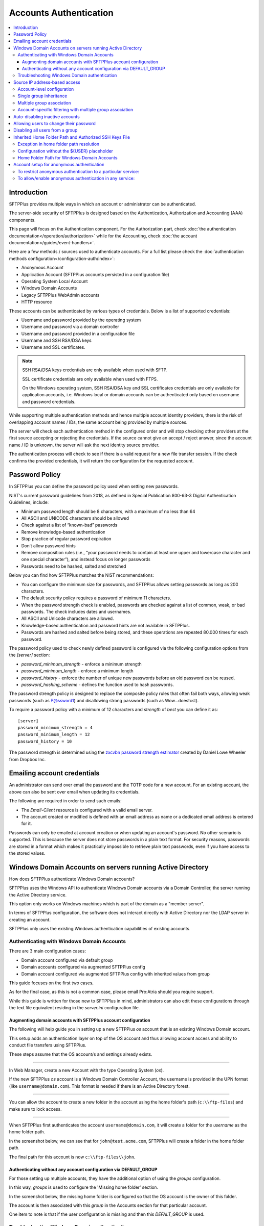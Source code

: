 Accounts Authentication
#######################

..  contents:: :local:


Introduction
============

SFTPPlus provides multiple ways in which an account or administrator
can be authenticated.

The server-side security of SFTPPlus is designed based on the
Authentication, Authorization and Accounting (AAA) components.

This page will focus on the Authentication component.
For the Authorization part, check
:doc:`the authentication documentation</operation/authorization>`
while for the Accounting, check
:doc:`the account documentation</guides/event-handlers>`.

Here are a few methods / sources used to authenticate accounts.
For a full list please check the
:doc:`authentication methods configuration</configuration-auth/index>`:

* Anonymous Account
* Application Account (SFTPPlus accounts persisted in a configuration file)
* Operating System Local Account
* Windows Domain Accounts
* Legacy SFTPPlus WebAdmin accounts
* HTTP resource

These accounts can be authenticated by various types of credentials.
Below is a list of supported credentials:

* Username and password provided by the operating system
* Username and password via a domain controller
* Username and password provided in a configuration file
* Username and SSH RSA/DSA keys
* Username and SSL certificates.

..  note::
    SSH RSA/DSA keys credentials are only available when used with SFTP.

    SSL certificate credentials are only available when used with FTPS.

    On the Windows operating system, SSH RSA/DSA key and SSL certificates
    credentials are only available for application accounts, i.e. Windows
    local or domain accounts can be authenticated only based on
    username and password credentials.

While supporting multiple authentication methods and hence multiple
account identity providers, there is the risk of overlapping account
names / IDs, the same account being provided by multiple sources.

The server will check each authentication method in the configured order and
will stop checking other providers at the first source accepting or rejecting
the credentials.
If the source cannot give an accept / reject answer, since the account name /
ID is unknown, the server will ask the next identity source provider.

The authentication process will check to see if there is a valid
request for a new file transfer session.
If the check confirms the provided credentials,
it will return the configuration for the requested account.


Password Policy
===============

In SFTPPlus you can define the password policy used when setting new passwords.

NIST's current password guidelines from 2018, as defined in
Special Publication 800-63-3 Digital Authentication Guidelines, include:

* Minimum password length should be 8 characters,
  with a maximum of no less than 64
* All ASCII and UNICODE characters should be allowed
* Check against a list of “known-bad” passwords
* Remove knowledge-based authentication
* Stop practice of regular password expiration
* Don’t allow password hints
* Remove composition rules
  (i.e., “your password needs to contain at least one upper and
  lowercase character and one special character”),
  and instead focus on longer passwords
* Passwords need to be hashed, salted and stretched

Below you can find how SFTPPlus matches the NIST recommendations:

* You can configure the minimum size for passwords, and SFTPPlus allows
  setting passwords as long as 200 characters.
* The default security policy requires a password of minimum 11 characters.
* When the password strength check is enabled,
  passwords are checked against a list of common, weak, or bad passwords.
  The check includes dates and usernames.
* All ASCII and Unicode characters are allowed.
* Knowledge-based authentication and password hints are not
  available in SFTPPlus.
* Passwords are hashed and salted before being stored,
  and these operations are repeated 80.000 times for each password.

The password policy used to check newly defined password is configured via
the following configuration options from the `[server]` section:

* `password_minimum_strength` - enforce a minimum strength
* `password_minimum_length` - enforce a minimum length
* `password_history` - enforce the number of unique new passwords before an
  old password can be reused.
* `password_hashing_scheme` - defines the function used to hash passwords.

The password strength policy is designed to replace the composite policy rules
that often fail both ways, allowing weak passwords (such as P@ssword1) and
disallowing strong passwords (such as Wow...doestcst).

To require a password policy with a minimum of 12 characters and
`strength` of `best` you can define it as::

    [server]
    password_minimum_strength = 4
    password_minimum_length = 12
    password_history = 10

The password strength is determined using the
`zxcvbn password strength estimator <https://blogs.dropbox.com/tech/2012/04/zxcvbn-realistic-password-strength-estimation/>`_
created by Daniel Lowe Wheeler from Dropbox Inc.


Emailing account credentials
============================

An administrator can send over email the password and the TOTP code
for a new account.
For an existing account, the above can also be sent over email
when updating its credentials.

The following are required in order to send such emails:

* The `Email-Client` resource is configured with a valid email server.
* The account created or modified is defined with an email address as name
  or a dedicated email address is entered for it.

Passwords can only be emailed at account creation or
when updating an account's password.
No other scenario is supported.
This is because the server does not store passwords in a plain text format.
For security reasons,
passwords are stored in a format which makes it practically impossible
to retrieve plain text passwords, even if you have access to the stored values.


Windows Domain Accounts on servers running Active Directory
===========================================================

How does SFTPPlus authenticate Windows Domain accounts?

SFTPPlus uses the Windows API to authenticate Windows Domain accounts via a
Domain Controller, the server running the Active Directory service.

This option only works on Windows machines which is part of the domain as a
"member server".

In terms of SFTPPlus configuration, the software does not interact directly
with Active Directory nor the LDAP server in creating an account.

SFTPPlus only uses the existing Windows authentication capabilities of
existing accounts.


Authenticating with Windows Domain Accounts
-------------------------------------------

There are 3 main configuration cases:

* Domain account configured via default group
* Domain accounts configured via augmented SFTPPlus config
* Domain account configured via augmented SFTPPlus config with inherited
  values from group

This guide focuses on the first two cases.

As for the final case, as this is not a common case, please email Pro:Atria
should you require support.

While this guide is written for those new to SFTPPlus in mind, administrators
can also edit these configurations through the text file equivalent residing
in the `server.ini` configuration file.


Augmenting domain accounts with SFTPPlus account configuration
^^^^^^^^^^^^^^^^^^^^^^^^^^^^^^^^^^^^^^^^^^^^^^^^^^^^^^^^^^^^^^

The following will help guide you in setting up a new SFTPPlus `os` account
that is an existing Windows Domain account.

This setup adds an authentication layer on top of the OS account and thus
allowing account access and ability to conduct file transfers using
SFTPPlus.

These steps assume that the OS account/s and settings already exists.

----

In Web Manager, create a new Account with the type Operating System (`os`).

If the new SFTPPlus `os` account is a Windows Domain Controller Account, the
username is provided in the UPN format (like ``username@domain.com``).
This format is needed if there is an Active Directory forest.

..  image:: /static/operation/windowsdomain-user.png

----

You can allow the account to create a new folder in the account using the
home folder's path (``c:\\ftp-files``) and make sure to lock access.

..  image:: /static/operation/windowsdomain-accounthomefolder.png

----

When SFTPPlus first authenticates the account ``username@domain.com``,
it will create a folder for the `username` as the home
folder path.

In the screenshot below, we can see that for ``john@test.acme.com``, SFTPPlus
will create a folder in the home folder path.

The final path for this account is now ``c:\\ftp-files\\john``.

..  image:: /static/operation/windowsdomain-filesystem.png


Authenticating without any account configuration via DEFAULT_GROUP
^^^^^^^^^^^^^^^^^^^^^^^^^^^^^^^^^^^^^^^^^^^^^^^^^^^^^^^^^^^^^^^^^^

For those setting up multiple accounts, they have the additional
option of using the `groups` configuration.

In this way, `groups` is used to configure the 'Missing home folder' section.

In the screenshot below, the missing home folder is configured so that the OS
account is the owner of this folder.

The account is then associated with this `group` in the Accounts section for
that particular account.

One item to note is that if the user configuration is missing and then this
`DEFALT_GROUP` is used.

..  image:: /static/operation/windowsdomain-homefolder-group.png


Troubleshooting Windows Domain authentication
---------------------------------------------

Should there be issues in authenticating, make sure to check the server logs
or the activity reports available in the Web Manager GUI.

For example, if the device has connectivity issues with the domain controller
(if the account is a domain controller account), there may be problems
authenticating the surrounding services that use it, such as SFTPPlus.
The issue may be transient, or if it's ongoing please check with the
administrator of the domain controller.

Another common error is to list the account's UUID as part of the
authentication method for the service that the account will
be using to transfer files (such as `ftp`).
This method should only be used for authentication UUID, not the account UUID.

If you are intending to use another type of authentication, such as an LDAP
bind, make sure that this authentication method UUID is added to the service.


Source IP address-based access
==============================

SFTPPlus source IP-based access is designed to augment the firewall rules.
For improved security and performance, it's recommended to setup both firewall and SFTPPlus source IP access rules.

The configuration examples from this section use accounts and groups to explain the source IP-based access.
The same configuration is used for administrators and roles.

Using a firewall, you can configure the networking layer to only allow connections to the file transfer service from a set of IP addresses.
Once a source IP is allowed by firewall rules, connections originating from that IP can be used by any available accounts/users.

Using the SFTPPlus account or group `source_ip_filter` rules,
you can restrict the access of a source IP to only a specific account or group.

The `source_ip_filter` rules can be used for 2 main purposes:

* Define the list of authorized account source IP addresses.
  This is done using the `source_ip_filter` configured directly at the account level.
* Define conditional group association for an account, based on the account source IP address.
  This is done at the group configuration level.

The rules define `deny` or `allow` actions.
They can be associated with a single IP or an IP range (using CIDR notation).

Multiple `deny` or `allow` rules can be defined to accommodate even the most complex requirements.

When defining the `source_ip_filter` rules the `ACTION IP-OR-CIDR` format is used.
There is an implicit order-based priority, the rules are applied from top to bottom.

The account's `source_ip_filter` defines the conditional source IP/CIDR allowed for authentication.

At the group level, the filtering defines the conditional source IP/CIDR for which the group is associated with the authenticating account.

..  warning::
    When implementing source IP based restrictions for accounts associated with multiple groups
    or administrators associated with multiple roles,
    the permissions should be designed using additive rules.

    Each group or role should add additional access permissions.

    They should not be designed to remove/restrict access to resources.
    If designed to remove/restrict access to resources and the source IP doesn't match a role or group,
    those restrictions will not be applied.


Account-level configuration
---------------------------

The `source_ip_filter` can be defined for the account's configuration.

For the following examples, there is no source IP filtering rule defined in the group associated with the account.
Further in this section, there are examples with source IP filtering rules defined at the group level.

When set with an empty value, no extra source IP restrictions are defined for the account.
The source IP rules defined in the associated groups will still apply.


In the example below, there is no `source_ip_filter` rule directly defined for the account.
There is a restriction for ``10.3.4.0/24`` IP range defined in the group.
This is why this account can only authenticate from a source IP within that range::

    [accounts/5432ca3-bbd5-9432-be31-b4318ddea4]
    name = john-d
    enabled = yes
    type = application
    description = Allow access from anywhere.
    group = 87dc321-87dc
    source_ip_filter =

    [groups/87dc321-87dc]
    name = sales-team
    enabled = Yes
    description = Allow association from anywhere.
    source_ip_filter = allow 10.3.4.0/24

When `source_ip_filter` is not empty, and the source IP of the connection does not match any rule, an implicit `deny` rule is applied as a fallback.

In the simplest configuration, exemplified below, the user is allowed access from a single IP address.
All IPs other than ``10.3.4.1`` are implicitly denied authentication::

    [accounts/5432ca3-bbd5-9432-be31-b4318ddea4]
    name = john-d
    enabled = yes
    type = application
    description = Allow access only from own VPN.
    group = 87dc321-87dc
    source_ip_filter = allow 10.3.4.1

    [groups/87dc321-87dc]
    name = sales-team
    enabled = Yes
    description = Allow association from anywhere.
    source_ip_filter =

In a slightly more complex configuration, the user is allowed to authenticate from a set of IP addresses.
All source IP addresses not matching the configured `allow` rules are implicitly denied authentication::

    [accounts/5432ca3-bbd5-9432-be31-b4318ddea4]
    name = john-d
    enabled = yes
    type = application
    description = Access from own VPN or internal network.

    source_ip_filter =
      allow 10.3.4.1
      allow 192.168.0.0/24

In a more complex configuration, the user is allowed from a single source IP address associated with a VPN client.
Any other IP address from the range allocated to the VPN is denied authentication.
At the same time, authentication from any other private or public IP address is allowed.
Below is an example in which `deny` and `allow` rules can be used with overlapping IP ranges.
There are two explicit rules at the end to allow any source IP not matched by any of the previous rules::

    [administrators/762dea-81bc-7321-ade3-9721134]
    name = jane-r
    enabled = yes
    type = application
    description = Access from own VPN, explicitly deny other VPN IPs
      and allow from anywhere else.

    source_ip_filter =
      allow 10.3.4.1
      deny 10.3.4.0/24
      allow 0.0.0.0/0
      allow ::/0


Single group inheritance
------------------------

Accounts don't have to define their own `source_ip_filter` rules.
Accounts can inherit the rules as defined in the associated groups.

Below is a simple example in which two accounts are associated with a single group.
The group has a simple configuration that allows any IP address from the ``10.23.0.0/24`` or ``172.27.0.0/16`` ranges.
Source IPs outside of these ranges are implicitly denied.
The semantic is similar to account-level configuration.
Multiple accounts can share the same source IP access list via the group association::

    [accounts/5432ca3-bbd5-9432-be31-b4318ddea4]
    name = john-d
    enabled = yes
    type = application
    group = 87dc321-87dc
    description = Sales team member without explicit IP filtering.
    source_ip_filter =

    [accounts/762dea-81bc-7321-ade3-9721134]
    name = jane-r
    enabled = yes
    type = application
    group = 87dc321-87dc
    description = Another team member without explicit IP filtering.
    source_ip_filter =

    [groups/87dc321-87dc]
    name = sales-team
    enabled = Yes
    description = Sales team can authenticate from the VPN and internal IP ranges.
    source_ip_filter =
      deny 10.23.0.1
      allow 10.23.0.0/24
      allow 172.27.0.0/16

Accounts ``john-d`` and ``jane-r`` are allowed from IPs such as ``10.23.0.173`` or ``172.27.3.21``,
but denied from any other IP, for example from ``10.23.0.1`` or ``35.12.4.142``.

The source IP filtering inheritance is implicit.
The account's `source_ip_filter` can be left empty.


Multiple group association
--------------------------

When the account is associated with multiple groups,
you can conditionally associate a group based on the account's source IP address.

In the example below, account ``john-d`` is associated either with the ``sales team``, when connecting from the IP range ``172.27.0.0/16``,
or with the ``support`` team, when connected from source IP ``10.2.2.0/24``.
Connections from other IP addresses are rejected for ``john-d``, as the account is associated with groups that only allow connections from defined IP ranges::

    [accounts/5432ca3-bbd5-9432-be31-b4318ddea4]
    name = john-d
    enabled = yes
    type = application
    group = 87dc321-87dc, be21982a-3423
    description = Account inheriting from multiple groups.
      There is no explicit IP filtering at account level configuration.
    source_ip_filter =

    [groups/87dc321-87dc]
    name = sales-team
    enabled = Yes
    description = Sales team authenticates from the VPN IP range.
    source_ip_filter =
      allow 192.168.124.0/16

    [groups/be21982a-3423]
    name = support-team
    enabled = Yes
    description = Support team authenticates from the internal IP range.
    source_ip_filter =
      allow 10.2.2.0/24


Account-specific filtering with multiple group association
----------------------------------------------------------

When the account is associated with multiple groups,
the source IP filtering rules for the associate groups are used.
However, the account can define its specific source IP access rules,
that take priority over the group rules.

In this case, the list of source IPs allowed for the groups is no longer used for the account authentication step.
The list of source IPs configured at the group-level are used only for controller the conditions under which the account is associated with that group.

In the example below, account ``john-d`` is associated with the ``sales team`` and the ``support team``.
The ``sales`` team allows connections from the IP range ``172.27.0.0/16``, representing the VPN range.
The ``support`` team allows connections from the source IP range ``10.2.2.0/24``, representing the internal IP range.
The account has an explicit source IP filter to allow authenticating only from the IP addresses allocated to this user.
Any other IP address is rejected for the account.

With this configuration, when the account connects from source IP ``192.168.124.23``,
it is associated with the ``sales`` team.
When connecting from source IP ``10.2.2.23``, the account is associated with both the ``support`` and the ``sales`` teams::

    [accounts/5432ca3-bbd5-9432-be31-b4318ddea4]
    name = john-d
    enabled = yes
    type = application
    group = 87dc321-87dc, be21982a-3423
    description = Account inheriting from multiple groups.
      There is no explicit IP filtering at account level configuration.
    source_ip_filter =
      allow 192.168.124.23
      allow 10.2.2.23

    [groups/87dc321-87dc]
    name = sales-team
    enabled = Yes
    description = Sales team can access from any VPN IP or internal range.
    source_ip_filter =
      allow 192.168.124.0/16
      allow 10.2.2.0/24

    [groups/be21982a-3423]
    name = support-team
    enabled = Yes
    description = Support team can access from internal IP range.
    source_ip_filter =
      allow 10.2.2.0/24


Auto-disabling inactive accounts
================================

An account can be configured to become disabled if no successful authentication was done in the last N days.

..  note::
    For this functionality to work the `Analytics engine` resource needs to be running.

This is done using the `disable_on_inactivity` configuration option.

The same configuration option is also available for group.
It will disable the accounts which are configured with the group as the primary group.

When an account is auto-disabled the event with ID 20195 is emitted to help audit the configuration change.

When the account was never successfully authenticated, the account creation date is considered as the last activity for that account.

If there is no record of a successful login and the account has no `created` configuration value,
the account is not auto-disabled.
Its creation time will be set to the current time
so that eventually it can be auto-disabled if not active.
An error event with ID 20196 is emitted.


Allowing users to change their password
=======================================

You can configure whether to allow file transfer users to change their own
password, or whether to have their password updated only by administrators.

Only application accounts defined inside SFTPPlus Web Manager can have
their password changed.

Operating system accounts, domain accounts, LDAP accounts, and other accounts
defined in external systems can't have their password changed via SFTPPlus.

When an account is allowed to change its password, it can do this using
the password update command available for each transfer protocol.

FTP/FTPS, SFTP/SCP, and HTTP/HTTPS protocols,
each have a different method to change the current user's password.
You can find more details about changing the password as part of the
operational documentation for each protocol / file transfer service type.

For example, in the following configuration we have user `johnd`, which can
change its own password, and user `billing-sap`, which can't change its
own password::

    [groups/2fd149b3-9fdb-49d0-8666-3c28f151f64d]
    name = partners
    enabled = Yes
    allow_own_password_change = Yes

    [groups/87dc321-87dc-aedf-1123-cd5328aef4]
    name = automation
    enabled = Yes
    allow_own_password_change = No

    [accounts/92ad5b32-d8d7-4ed8-94e1-dbb9f01383f4]
    name = johnd
    enabled = yes
    type = application
    group = 2fd149b3-9fdb-49d0-8666-3c28f151f64d
    description = Account used by John Doe from ACME Inc to push reports.

    [accounts/5432ca3-bbd5-9432-be31-b4318ddea4]
    name = billing-sap
    enabled = yes
    type = application
    group = 87dc321-87dc-aedf-1123-cd5328aef4
    description = Account used by billing automation system to pull reports.


Disabling all users from a group
================================

The `Enabled` configuration option for a group, affects the state of
all users from that group.

For example, the following configuration will disable access to any account
from the ``partners`` group, while the accounts from the ``accounting`` group
will have access granted based on the account's configuration::

    [groups/0a3f3aa7-50d2-44ef-9456-4f0beb69cf7d]
    name = accounting
    enabled = Yes

    [groups/804aab78-70c0-4e1d-8480-4979e169a0a2]
    name = partners
    enabled = No

While a group is enabled, specific accounts can be disabled by setting the
``enabled`` property for the specific account.

.. _inherited-home-folder-path:


Inherited Home Folder Path and Authorized SSH Keys File
=======================================================

The `home_folder_path` and `ssh_authorized_keys_path` configuration options
for a group may contain the `${USER}` placeholder which will be replaced with
the name for each account.
If the value for this option does not contain `${USER}`, the home folder
will be a sub-folder of the configured path.

For example, in the following configuration::

    [groups/2fd149b3-9fdb-49d0-8666-3c28f151f64d]
    name = partners
    enabled = Yes
    home_folder_path = /home/${USER}/reports

    [accounts/92ad5b32-d8d7-4ed8-94e1-dbb9f01383f4]
    name = john
    enabled = yes
    type = application
    group = 2fd149b3-9fdb-49d0-8666-3c28f151f64d
    home_folder_path = Inherited

The `home_folder_path` for account ``john`` will be mapped as
``/home/john/reports``.


Exception in home folder path resolution
----------------------------------------

SFTPPlus allows defining accounts with usernames containing any character.
When translating a username into a folder name there are certain restriction,
due to the low level filesystem provided by the operating system.

This is why, when a username contains any of these characters ``\/:*?"<>|``,
SFTPPlus will replace them with ``.`` (dot).

In this way it will not generate invalid path on Windows.
It will also make things easier when migrating between a Windows and
a Unix-like system.


Configuration without the ${USER} placeholder
---------------------------------------------

If the `home_folder_path` defined for a group does not contain the
`${USER}` placeholder, the account name will be appended to the path
defined by the `home_folder_path`.
For example, in the following configuration::

    [groups/2fd149b3-9fdb-49d0-8666-3c28f151f64d]
    name = partners
    enabled = Yes
    home_folder_path = c:\Users

    [accounts/92ad5b32-d8d7-4ed8-94e1-dbb9f01383f4]
    name = john
    enabled = yes
    type = application
    group = 2fd149b3-9fdb-49d0-8666-3c28f151f64d
    home_folder_path = Inherited

The `home_folder_path` for account ``john`` will be mapped as
``c:\\Users\\john``.

For groups, setting `home_folder_path` to ``c:\\Users`` has the same effect
as setting it to ``c:\\Users\\${USER}``.
When the `${USERS}` placeholder is
not used, it is automatically appended to the group's home folder path.


Home Folder Path for Windows Domain Accounts
--------------------------------------------

For Windows Domain accounts, the ``@`` character is replaced with the ``.``
character.
In the following example,
the `home_folder_path` for Windows Domain account ``ben@dc-domain.tld``
will be mapped as ``c:\\Users\\ben.DC-DOMAIN.TLD``::

    [accounts/92ad5b32-d8d7-4ed8-94e1-dbb9f01383f5]
    name = ben@dc-domain.tld
    enabled = yes
    type = os
    group = 2fd149b3-9fdb-49d0-8666-3c28f151f64d
    home_folder_path = Inherited


Account setup for anonymous authentication
==========================================

In Accounts, create an account of type `Application Account`.  Since it is
used for anonymous authentication, choose a relevant name.
Configure its home folder.

In Authentications, ensure that anonymous authentication is defined/enabled.
Edit the account's method configuration and select a user to be mapped to the
anonymous account.
This user will be the account that was recently created in the first paragraph
of this section.

Go to the Status page and double check that the anonymous authentication method
referred to above is running (started).

If not, manually start it.


To restrict anonymous authentication to a particular service:
-------------------------------------------------------------

In the Server page, make a note of all existing UUIDs in the Authentications
field.

In the Status page, select to edit select to edit the configuration of the
service you want to allow the anonymous account to.

Add all the UUIDs that are already used globally including the UUID
from the anonymous authentication.


To allow/enable anonymous authentication in any service:
--------------------------------------------------------

In the Server page, add the UUID of the authentication method to the
Authentications list.

To locate this UUID, go to the Authentications page,
select the anonymous authentication method and copy the Identifier string.

Run a test on the service to ensure the new settings are applied.

The following events represent a successful anonymous authentication:

    | 20137 2016-12-13 14:23:29 test-server-uuid Unknown 127.0.0.1:4831 Account
      "user" of type "application" authenticated as "anonymous" by anonymous
      authentication "auth-anonymous" using password.
